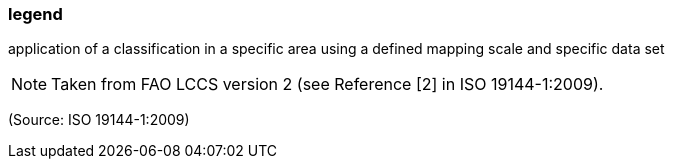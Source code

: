 === legend

application of a classification in a specific area using a defined mapping scale and specific data set

NOTE: Taken from FAO LCCS version 2 (see Reference [2] in ISO 19144-1:2009).

(Source: ISO 19144-1:2009)

